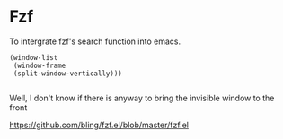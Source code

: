 * Fzf

To intergrate fzf's search function into emacs.

#+begin_src elisp
  (window-list
   (window-frame
   (split-window-vertically)))

#+end_src

#+RESULTS:
| #<window 132 on readme.org> | #<window 209> | #<window 208 on *Process List*> | #<window 161 on fzf.el> | #<window 190 on *ielm*> |

Well, I don't know if there is anyway to bring the invisible window to the front

https://github.com/bling/fzf.el/blob/master/fzf.el

